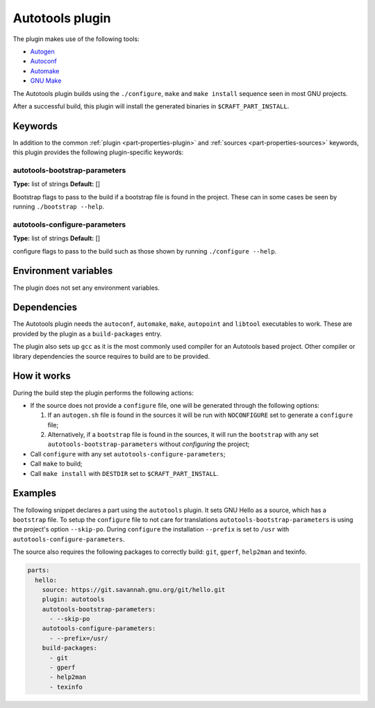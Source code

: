 .. _craft_parts_autotools_plugin:

Autotools plugin
================

The plugin makes use of the following tools:

* Autogen_
* Autoconf_
* Automake_
* `GNU Make`_

The Autotools plugin builds using the ``./configure``, ``make`` and ``make install``
sequence seen in most GNU projects.

After a successful build, this plugin will install the generated binaries in
``$CRAFT_PART_INSTALL``.

Keywords
--------

In addition to the common :ref:`plugin <part-properties-plugin>` and
:ref:`sources <part-properties-sources>` keywords, this plugin provides the following
plugin-specific keywords:

autotools-bootstrap-parameters
~~~~~~~~~~~~~~~~~~~~~~~~~~~~~~
**Type:** list of strings
**Default:** []

Bootstrap flags to pass to the build if a bootstrap file is found in
the project. These can in some cases be seen by running ``./bootstrap
--help``.

autotools-configure-parameters
~~~~~~~~~~~~~~~~~~~~~~~~~~~~~~
**Type:** list of strings
**Default:** []

configure flags to pass to the build such as those shown by running
``./configure --help``.

Environment variables
---------------------

The plugin does not set any environment variables.

Dependencies
------------

The Autotools plugin needs the ``autoconf``, ``automake``, ``make``,
``autopoint`` and ``libtool`` executables to work.  These are provided
by the plugin as a ``build-packages`` entry.

The plugin also sets up ``gcc`` as it is the most commonly used
compiler for an Autotools based project.  Other compiler or library
dependencies the source requires to build are to be provided.

How it works
------------

During the build step the plugin performs the following actions:

* If the source does not provide a ``configure`` file, one will be
  generated through the following options:
  
  1. If an ``autogen.sh`` file is found in the sources it will be run
     with ``NOCONFIGURE`` set to generate a ``configure`` file;
  2. Alternatively, if a ``bootstrap`` file is found in the sources,
     it will run the ``bootstrap`` with any set
     ``autotools-bootstrap-parameters`` without *configuring* the
     project;
     
* Call ``configure`` with any set ``autotools-configure-parameters``;
* Call ``make`` to build;
* Call ``make install`` with ``DESTDIR`` set to ``$CRAFT_PART_INSTALL``.

Examples
--------

The following snippet declares a part using the ``autotools``
plugin. It sets GNU Hello as a source, which has a ``bootstrap``
file. To setup the ``configure`` file to not care for translations
``autotools-bootstrap-parameters`` is using the project's option
``--skip-po``. During ``configure`` the installation ``--prefix`` is
set to ``/usr`` with ``autotools-configure-parameters``.

The source also requires the following packages to correctly build:
``git``, ``gperf``, ``help2man`` and texinfo.

.. code-block:: yaml

    parts:
      hello:
        source: https://git.savannah.gnu.org/git/hello.git
        plugin: autotools
        autotools-bootstrap-parameters:
          - --skip-po
        autotools-configure-parameters:
          - --prefix=/usr/
        build-packages:
          - git
          - gperf
          - help2man
          - texinfo


.. _Autogen: https://www.gnu.org/software/autogen/
.. _Autoconf: https://www.gnu.org/software/autoconf/
.. _Automake: https://www.gnu.org/software/automake/
.. _GNU Make: https://www.gnu.org/software/make/
